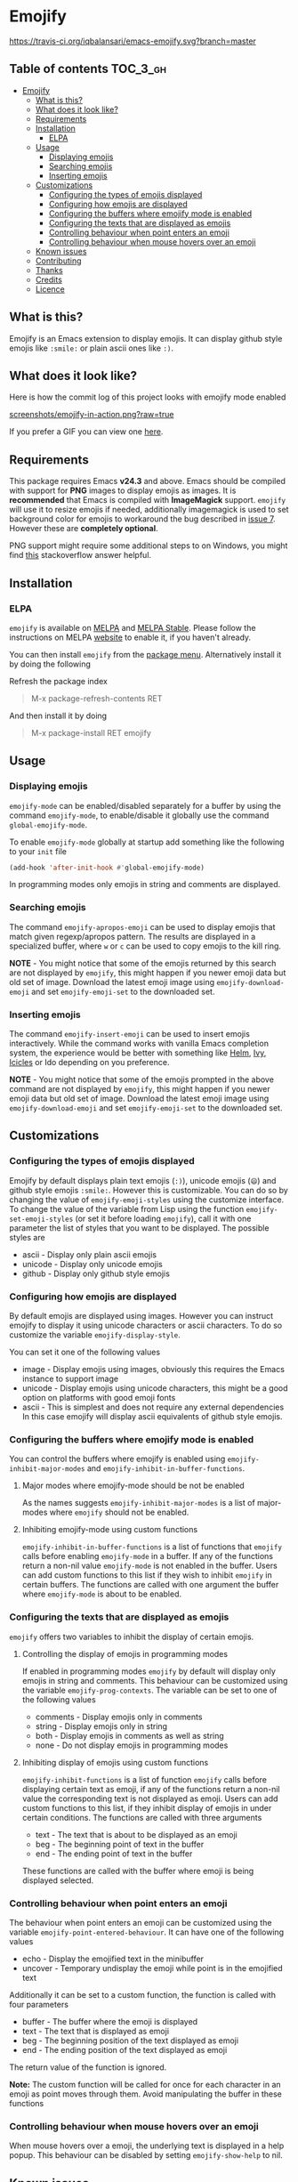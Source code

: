 * Emojify

  [[https://melpa.org/#/emojify][file:https://melpa.org/packages/emojify-badge.svg]] [[http://stable.melpa.org/#/emojify][file:http://stable.melpa.org/packages/emojify-badge.svg]] [[https://travis-ci.org/iqbalansari/emacs-emojify][https://travis-ci.org/iqbalansari/emacs-emojify.svg?branch=master]]

** Table of contents                                              :TOC_3_gh:
 - [[#emojify][Emojify]]
   - [[#what-is-this][What is this?]]
   - [[#what-does-it-look-like][What does it look like?]]
   - [[#requirements][Requirements]]
   - [[#installation][Installation]]
     - [[#elpa][ELPA]]
   - [[#usage][Usage]]
     - [[#displaying-emojis][Displaying emojis]]
     - [[#searching-emojis][Searching emojis]]
     - [[#inserting-emojis][Inserting emojis]]
   - [[#customizations][Customizations]]
     - [[#configuring-the-types-of-emojis-displayed][Configuring the types of emojis displayed]]
     - [[#configuring-how-emojis-are-displayed][Configuring how emojis are displayed]]
     - [[#configuring-the-buffers-where-emojify-mode-is-enabled][Configuring the buffers where emojify mode is enabled]]
     - [[#configuring-the-texts-that-are-displayed-as-emojis][Configuring the texts that are displayed as emojis]]
     - [[#controlling-behaviour-when-point-enters-an-emoji][Controlling behaviour when point enters an emoji]]
     - [[#controlling-behaviour-when-mouse-hovers-over-an-emoji][Controlling behaviour when mouse hovers over an emoji]]
   - [[#known-issues][Known issues]]
   - [[#contributing][Contributing]]
   - [[#thanks][Thanks]]
   - [[#credits][Credits]]
   - [[#licence][Licence]]

** What is this?
   Emojify is an Emacs extension to display emojis. It can display github style
   emojis like ~:smile:~ or plain ascii ones like ~:)~.

** What does it look like?
   Here is how the commit log of this project looks with emojify mode enabled

   [[https://raw.githubusercontent.com/iqbalansari/emacs-emojify/master/screenshots/emojify-in-action.png][screenshots/emojify-in-action.png?raw=true]]

   If you prefer a GIF you can view one [[https://raw.githubusercontent.com/iqbalansari/emacs-emojify/master/screenshots/emojify-in-action.gif][here]].

** Requirements
   This package requires Emacs *v24.3* and above. Emacs should be compiled with
   support for *PNG* images to display emojis as images. It is *recommended*
   that Emacs is compiled with *ImageMagick* support. ~emojify~ will use it to
   resize emojis if needed, additionally imagemagick is used to set background
   color for emojis to workaround the bug described in [[https://github.com/iqbalansari/emacs-emojify/issues/7][issue 7]]. However these
   are *completely optional*.

   PNG support might require some additional steps to on Windows, you might find
   [[http://stackoverflow.com/questions/2650041/emacs-under-windows-and-png-files][this]] stackoverflow answer helpful.

** Installation
*** ELPA
    ~emojify~ is available on [[http://melpa.org/#/emojify][MELPA]] and [[http://stable.melpa.org/#/emojify][MELPA Stable]]. Please follow the instructions on MELPA
    [[http://melpa.org/#/getting-started][website]] to enable it, if you haven't already.

    You can then install ~emojify~ from the [[https://www.gnu.org/software/emacs/manual/html_node/emacs/Package-Menu.html][package menu]]. Alternatively install it by doing the following

    Refresh the package index
    #+BEGIN_QUOTE
    M-x package-refresh-contents RET
    #+END_QUOTE

    And then install it by doing
    #+BEGIN_QUOTE
    M-x package-install RET emojify
    #+END_QUOTE

** Usage
*** Displaying emojis
    ~emojify-mode~ can be enabled/disabled separately for a buffer by using the
    command ~emojify-mode~, to enable/disable it globally use the command
    ~global-emojify-mode~.

    To enable ~emojify-mode~ globally at startup add something like the
    following to your ~init~ file

    #+BEGIN_SRC emacs-lisp
      (add-hook 'after-init-hook #'global-emojify-mode)
    #+END_SRC

    In programming modes only emojis in string and comments are displayed.

*** Searching emojis
    The command ~emojify-apropos-emoji~ can be used to display emojis that match
    given regexp/apropos pattern. The results are displayed in a specialized
    buffer, where ~w~ or ~c~ can be used to copy emojis to the kill ring.

    *NOTE* - You might notice that some of the emojis returned by this search
    are not displayed by ~emojify~, this might happen if you newer emoji data
    but old set of image. Download the latest emoji image using
    ~emojify-download-emoji~ and set ~emojify-emoji-set~ to the downloaded set.

*** Inserting emojis
    The command ~emojify-insert-emoji~ can be used to insert emojis
    interactively. While the command works with vanilla Emacs completion system,
    the experience would be better with something like [[https://github.com/emacs-helm/helm][Helm]], [[https://github.com/abo-abo/swiper][Ivy]], [[https://www.emacswiki.org/emacs/Icicles][Icicles]] or Ido
    depending on you preference.

    *NOTE* - You might notice that some of the emojis prompted in the above
    command are not displayed by ~emojify~, this might happen if you newer emoji
    data but old set of image. Download the latest emoji image using
    ~emojify-download-emoji~ and set ~emojify-emoji-set~ to the downloaded set.

** Customizations
*** Configuring the types of emojis displayed
    Emojify by default displays plain text emojis (~:)~), unicode emojis (~😄~)
    and github style emojis ~:smile:~. However this is customizable. You can do
    so by changing the value of ~emojify-emoji-styles~ using the customize
    interface. To change the value of the variable from Lisp using the function
    ~emojify-set-emoji-styles~ (or set it before loading ~emojify~), call it with
    one parameter the list of styles that you want to be displayed. The possible
    styles are

    - ascii   - Display only plain ascii emojis
    - unicode - Display only unicode emojis
    - github  - Display only github style emojis

*** Configuring how emojis are displayed
    By default emojis are displayed using images. However you can instruct emojify
    to display it using unicode characters or ascii characters. To do so customize
    the variable ~emojify-display-style~.

    You can set it one of the following values
    - image   - Display emojis using images, obviously this requires the Emacs
                instance to support image
    - unicode - Display emojis using unicode characters, this might be a good
                option on platforms with good emoji fonts
    - ascii   - This is simplest and does not require any external dependencies
                In this case emojify will display ascii equivalents of github
                style emojis.

*** Configuring the buffers where emojify mode is enabled
    You can control the buffers where emojify is enabled using
    ~emojify-inhibit-major-modes~ and ~emojify-inhibit-in-buffer-functions~.

**** Major modes where emojify-mode should be not be enabled
     As the names suggests ~emojify-inhibit-major-modes~ is a list of major-modes
     where ~emojify~ should not be enabled.

**** Inhibiting emojify-mode using custom functions
     ~emojify-inhibit-in-buffer-functions~ is a list of functions that ~emojify~
     calls before enabling ~emojify-mode~ in a buffer. If any of the functions
     return a non-nil value ~emojify-mode~ is not enabled in the buffer. Users
     can add custom functions to this list if they wish to inhibit ~emojify~ in
     certain buffers. The functions are called with one argument the buffer
     where ~emojify-mode~ is about to be enabled.

*** Configuring the texts that are displayed as emojis
    ~emojify~ offers two variables to inhibit the display of certain emojis.

**** Controlling the display of emojis in programming modes
     If enabled in programming modes ~emojify~ by default will display only emojis
     in string and comments. This behaviour can be customized using the variable
     ~emojify-prog-contexts~. The variable can be set to one of the following values

     - comments - Display emojis only in comments
     - string   - Display emojis only in string
     - both     - Display emojis in comments as well as string
     - none     - Do not display emojis in programming modes

**** Inhibiting display of emojis using custom functions
     ~emojify-inhibit-functions~ is a list of function ~emojify~ calls before
     displaying certain text as emoji, if any of the functions return a non-nil
     value the corresponding text is not displayed as emoji. Users can add
     custom functions to this list, if they inhibit display of emojis in under
     certain conditions. The functions are called with three arguments

     - text - The text that is about to be displayed as an emoji
     - beg  - The beginning point of text in the buffer
     - end  - The ending point of text in the buffer

     These functions are called with the buffer where emoji is being displayed
     selected.

*** Controlling behaviour when point enters an emoji
    The behaviour when point enters an emoji can be customized using the
    variable ~emojify-point-entered-behaviour~. It can have one of the following
    values

    - echo    - Display the emojified text in the minibuffer
    - uncover - Temporary undisplay the emoji while point is in the emojified text

    Additionally it can be set to a custom function, the function is called with
    four parameters

    - buffer - The buffer where the emoji is displayed
    - text   - The text that is displayed as emoji
    - beg    - The beginning position of the text displayed as emoji
    - end    - The ending position of the text displayed as emoji

    The return value of the function is ignored.

    *Note:* The custom function will be called for once for each character in an
    emoji as point moves through them. Avoid manipulating the buffer in these
    functions

*** Controlling behaviour when mouse hovers over an emoji
    When mouse hovers over a emoji, the underlying text is displayed in a help
    popup. This behaviour can be disabled by setting ~emojify-show-help~ to nil.

** Known issues
   - Emojis are not properly updated after customizing ~emojify-display-style~ or
     ~emojify-prog-contexts~. This would be fixed in future. For time being you
     will be fine as long as you set these variables before ~emojify~ has
     loaded.
   - There is currently no support for custom emojis/images. I plan to add this in future.

** Contributing
   Code as well as documentation contributions are welcome. Development on
   Emojify happens only on *develop* branch with stable and well-tested changes
   merged from time to time into ~master~ as such make sure you base your
   changes and pull requests on the *develop* branch.

   [[https://github.com/cask/cask][Cask]] is used to manage project dependencies so make sure you have it
   installed. To run the tests you need to install the dependencies by running
   the following

   #+BEGIN_SRC sh
     cask install
   #+END_SRC

   After the installation completes you can run the tests by running the
   following command

   #+BEGIN_SRC sh
     cask exec ert-runner
   #+END_SRC

** Thanks
   Special thanks to @ryanprior for bug reports and valuable feedback on the
   issue tracker.

** Credits
   Emoji set designed and offered free by [[http://emojione.com][Emoji One]].

** Licence
   The emoji images are distributed under [[http://creativecommons.org/licenses/by-sa/4.0/][Creative Commons License]] (CC-BY-SA).
   The source code itself is distributed under [[http://www.gnu.org/licenses/quick-guide-gplv3.html][GNU General Public License v3]]. See [[LICENSE][LICENSE]].
